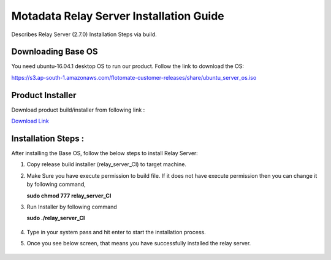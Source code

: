 *****************************************
Motadata Relay Server Installation Guide
*****************************************

Describes Relay Server (2.7.0) Installation Steps via build.

Downloading Base OS
===================

You need ubuntu-16.04.1 desktop OS to run our product. Follow the link
to download the OS:

https://s3.ap-south-1.amazonaws.com/flotomate-customer-releases/share/ubuntu_server_os.iso

Product Installer
=================

Download product build/installer from following link :

`Download Link <https://s3.ap-south-1.amazonaws.com/flotomate-customer-releases/latest/relay+server/linux/relay_server_CI>`_

Installation Steps : 
====================

After installing the Base OS, follow the below steps to install Relay Server:

1. Copy release build installer (relay_server_CI) to target machine.

2. Make Sure you have execute permission to build file. If it does not
   have execute permission then you can change it by following command,

   **sudo chmod 777 relay_server_CI**

3. Run Installer by following command

   **sudo ./relay_server_CI**

    .. _rsib-1:

    .. figure:: https://s3-ap-southeast-1.amazonaws.com/flotomate-resources/installation-guide/relay-server-installation/RSIB-1.png
        :align: center
        :alt: figure 1
   
4. Type in your system pass and hit enter to start the installation process. 

5. Once you see below screen, that means you have successfully installed
   the relay server.

    .. _rsib-2:
    
    .. figure:: https://s3-ap-southeast-1.amazonaws.com/flotomate-resources/installation-guide/relay-server-installation/RSIB-2.png
         :align: center
         :alt: figure 2